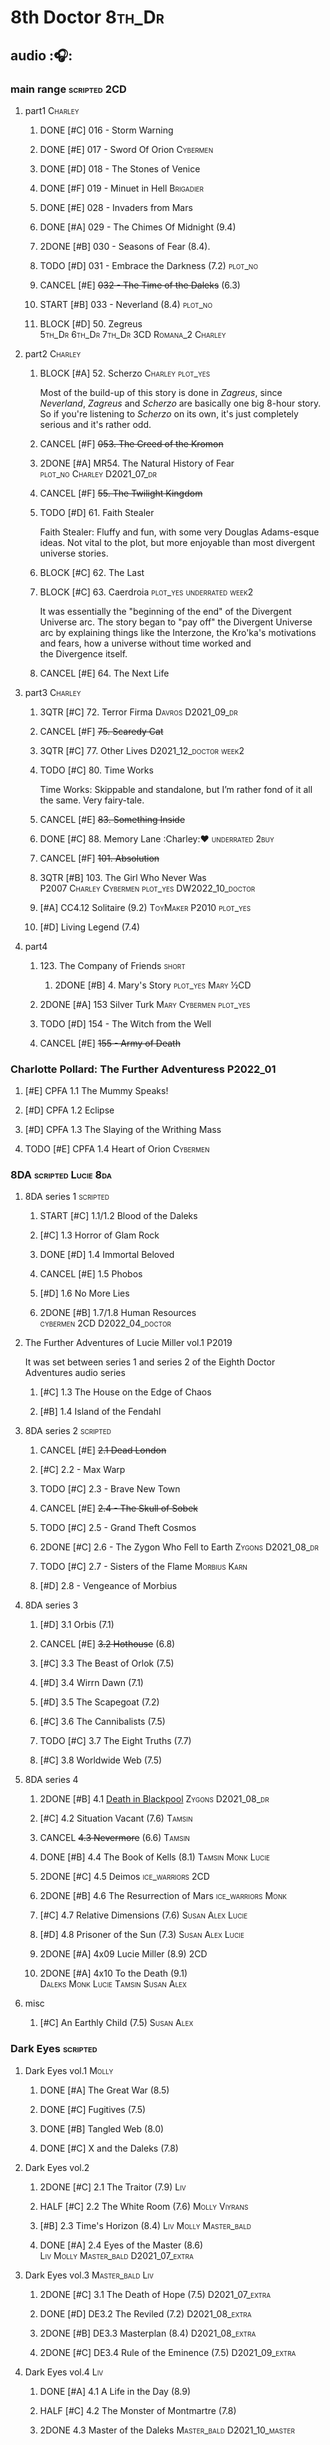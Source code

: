 * 8th Doctor :8th_Dr:
** audio :🎧:
*** main range :scripted:2CD:
**** part1 :Charley:
***** DONE [#C] 016 - Storm Warning
CLOSED: [2020-08-11 Tue 08:46]
:PROPERTIES:
:rating:   7.7
:END:

***** DONE [#E] 017 - Sword Of Orion :Cybermen:
CLOSED: [2020-08-18 Tue 08:19] SCHEDULED: <2022-08-30 Tue>
:PROPERTIES:
:rating:   6.9
:END:

***** DONE [#D] 018 - The Stones of Venice
CLOSED: [2020-09-23 Wed 13:56]
:PROPERTIES:
:rating:   7.0
:END:

***** DONE [#F] 019 - Minuet in Hell :Brigadier:
CLOSED: <2020-08-24 Mon 16:30>
:PROPERTIES:
:rating:   5.8
:END:

***** DONE [#E] 028 - Invaders from Mars
CLOSED: <2020-09-19 Sat 13:56>
:PROPERTIES:
:rating:   6.8
:END:

***** DONE [#A] 029 - The Chimes Of Midnight (9.4)
CLOSED: [2020-09-24 Thu 08:32]
:PROPERTIES:
:rating:   9.4
:END:

***** 2DONE [#B] 030 - Seasons of Fear (8.4).
CLOSED: [2020-11-26 Thu 08:26]

***** TODO [#D] 031 - Embrace the Darkness (7.2) :plot_no:
***** CANCEL [#E] +032 - The Time of the Daleks+ (6.3)
CLOSED: [2020-11-26 Thu 08:27]

***** START [#B] 033 - Neverland (8.4) :plot_no:
:PROPERTIES:
:rating:   8.5
:END:

***** BLOCK [#D] 50. Zegreus :5th_Dr:6th_Dr:7th_Dr:3CD:Romana_2:Charley:
:PROPERTIES:
:rating:   7.3
:END:

**** part2 :Charley:
***** BLOCK [#A] 52. Scherzo :Charley:plot_yes:
:PROPERTIES:
:rating:   8.6
:END:

 Most of the build-up of this story is done in /Zagreus/, since /Neverland/, /Zagreus/ and /Scherzo/ are basically one big 8-hour story. So if you're listening to /Scherzo/ on its own, it's just completely serious and it's rather odd.

***** CANCEL [#F] +053. The Creed of the Kromon+
CLOSED: [2021-03-22 Mon 22:35]
:PROPERTIES:
:rating:   5.4
:END:

***** 2DONE [#A] MR54. The Natural History of Fear :plot_no:Charley:D2021_07_dr:
CLOSED: [2021-07-06 Tue 17:15]
:PROPERTIES:
:rating:   8.5
:END:

***** CANCEL [#F] +55. The Twilight Kingdom+
CLOSED: [2021-03-22 Mon 22:38]
:PROPERTIES:
:rating:   6.0
:END:

***** TODO [#D] 61. Faith Stealer
:PROPERTIES:
:rating:   7.4
:END:

 Faith Stealer: Fluffy and fun, with some very Douglas Adams-esque ideas. Not vital to the plot, but more enjoyable than most divergent universe stories.

***** BLOCK [#C] 62. The Last
:PROPERTIES:
:rating:   7.6
:END:

***** BLOCK [#C] 63. Caerdroia :plot_yes:underrated:week2:
:PROPERTIES:
:rating:   7.7
:END:

 It was essentially the "beginning of the end" of the Divergent Universe arc. The story began to "pay off" the Divergent Universe arc by explaining things like the Interzone, the Kro'ka's motivations and fears, how a universe without time worked and the Divergence itself.

***** CANCEL [#E] 64. The Next Life
CLOSED: [2021-04-13 Tue 09:11]
:PROPERTIES:
:rating:   6.7
:END:

**** part3 :Charley:
***** 3QTR [#C] 72. Terror Firma :Davros:D2021_09_dr:
CLOSED: <2021-09-25 Sat 21:28> SCHEDULED: <2021-09-11 Sat>
:PROPERTIES:
:rating:   7.8
:END:

***** CANCEL [#F] +75. Scaredy Cat+
CLOSED: [2021-03-22 Mon 22:44]
:PROPERTIES:
:rating:   5.5
:END:

***** 3QTR [#C] 77. Other Lives :D2021_12_doctor:week2:
CLOSED: [2021-12-14 Tue 03:29] SCHEDULED: <2021-12-12 Sun>
:PROPERTIES:
:rating:   7.8
:END:

***** TODO [#C] 80. Time Works
:PROPERTIES:
:rating:   7.5
:END:

 Time Works: Skippable and standalone, but I’m rather fond of it all the same. Very fairy-tale.

***** CANCEL [#E] +83. Something Inside+
CLOSED: [2021-06-01 Tue 21:55]
:PROPERTIES:
:rating:   6.5
:END:

***** DONE [#C] 88. Memory Lane :Charley:❤:underrated:2buy:
CLOSED: <2021-06-12 Sat 08:09>
:PROPERTIES:
:rating:   7.9
:goodreads: 3.7
:END:

***** CANCEL [#F] +101. Absolution+
CLOSED: [2021-03-22 Mon 22:48]
:PROPERTIES:
:rating:   6.2
:END:

***** 3QTR [#B] 103. The Girl Who Never Was :P2007:Charley:Cybermen:plot_yes:DW2022_10_doctor:
CLOSED: [2022-11-03 Thu 16:31] SCHEDULED: <2022-10-16 Sun>
:PROPERTIES:
:rating:   8.4
:END:

***** [#A] CC4.12 Solitaire (9.2) :ToyMaker:P2010:plot_yes:
:PROPERTIES:
:rating:   9.2
:END:

***** [#D] Living Legend (7.4)
**** part4
***** 123. The Company of Friends :short:
****** 2DONE [#B] 4. Mary's Story :plot_yes:Mary:½CD:
CLOSED: [2021-03-22 Mon 22:31]
:PROPERTIES:
:rating:   8.4
:END:

***** 2DONE [#A] 153 Silver Turk :Mary:Cybermen:plot_yes:
CLOSED: <2021-03-20 Sat 21:30>
:PROPERTIES:
:rating:   8.6
:END:

***** TODO [#D] 154 - The Witch from the Well
:PROPERTIES:
:rating:   7.2
:END:

***** CANCEL [#E] +155 - Army of Death+
CLOSED: [2021-06-04 Fri 07:34]
:PROPERTIES:
:rating:   6.8
:END:

*** Charlotte Pollard: The Further Adventuress :P2022_01:
**** [#E] CPFA 1.1 The Mummy Speaks!
:PROPERTIES:
:rating:   6.9
:END:

**** [#D] CPFA 1.2 Eclipse
:PROPERTIES:
:rating:   7.0
:END:

**** [#D] CPFA 1.3 The Slaying of the Writhing Mass
:PROPERTIES:
:rating:   7.0
:END:

**** TODO [#E] CPFA 1.4 Heart of Orion :Cybermen:
SCHEDULED: <2022-08-31 Wed>
:PROPERTIES:
:rating:   6.8
:END:

*** 8DA :scripted:Lucie:8da:
**** 8DA series 1 :scripted:
***** START [#C] 1.1/1.2 Blood of the Daleks
:PROPERTIES:
:rating:   7.8
:END:

***** [#C] 1.3 Horror of Glam Rock
:PROPERTIES:
:rating:   7.5
:END:

***** DONE [#D] 1.4 Immortal Beloved
CLOSED: <2021-01-01 Fri 07:40>
:PROPERTIES:
:rating:   7.3
:END:

***** CANCEL [#E] 1.5 Phobos
:PROPERTIES:
:rating:   6.5
:END:

***** [#D] 1.6 No More Lies
:PROPERTIES:
:rating:   7.1
:END:

***** 2DONE [#B] 1.7/1.8 Human Resources :cybermen:2CD:D2022_04_doctor:
SCHEDULED: <2022-04-29 Fri>
:PROPERTIES:
:rating:   8.5
:END:

**** The Further Adventures of Lucie Miller  vol.1 :P2019:

It was set between series 1 and series 2 of the Eighth Doctor Adventures audio series

***** [#C] 1.3 The House on the Edge of Chaos
:PROPERTIES:
:rating:   7.6
:END:

***** [#B] 1.4 Island of the Fendahl
:PROPERTIES:
:rating:   8.0
:END:

**** 8DA series 2 :scripted:
***** CANCEL [#E] +2.1 Dead London+
:PROPERTIES:
:rating:   6.5
:END:

***** [#C] 2.2 - Max Warp
:PROPERTIES:
:rating:   7.5
:END:

***** TODO [#C] 2.3 - Brave New Town
:PROPERTIES:
:rating:   7.9
:END:

***** CANCEL [#E] +2.4 - The Skull of Sobek+
:PROPERTIES:
:rating:   5.5
:END:

***** TODO [#C] 2.5 - Grand Theft Cosmos
:PROPERTIES:
:rating:   7.9
:END:

***** 2DONE [#C] 2.6 - The Zygon Who Fell to Earth :Zygons:D2021_08_dr:
:PROPERTIES:
:rating:   7.9
:END:

***** TODO [#C] 2.7 - Sisters of the Flame :Morbius:Karn:
SCHEDULED: <2022-09-01 Thu>
:PROPERTIES:
:rating:   7.8
:END:

***** [#D] 2.8 - Vengeance of Morbius
:PROPERTIES:
:rating:   7.1
:END:

**** 8DA series 3
***** [#D] 3.1 Orbis (7.1)
***** CANCEL [#E] +3.2 Hothouse+ (6.8)
***** [#C] 3.3 The Beast of Orlok (7.5)
***** [#D] 3.4 Wirrn Dawn (7.1)
***** [#D] 3.5 The Scapegoat     (7.2)
***** [#C] 3.6 The Cannibalists  (7.5)
***** TODO [#C] 3.7 The Eight Truths  (7.7)
***** [#C] 3.8 Worldwide Web (7.5)
**** 8DA series 4
***** 2DONE [#B] 4.1 _Death in Blackpool_ :Zygons:D2021_08_dr:
:PROPERTIES:
:rating:   8.4
:END:

***** [#C] 4.2  Situation Vacant    (7.6) :Tamsin:
***** CANCEL +4.3  Nevermore+ (6.6) :Tamsin:
***** DONE [#B] 4.4 The Book of Kells (8.1) :Tamsin:Monk:Lucie:
***** 2DONE [#C] 4.5 Deimos :ice_warriors:2CD:
CLOSED: [2021-06-17 Thu 23:27]
:PROPERTIES:
:rating:   7.8
:END:

***** 2DONE [#B] 4.6 The Resurrection of Mars :ice_warriors:Monk:
CLOSED: [2021-06-17 Thu 23:27]
:PROPERTIES:
:rating:   8.2
:END:

***** [#C] 4.7  Relative Dimensions (7.6) :Susan:Alex:Lucie:
***** [#D] 4.8  Prisoner of the Sun (7.3) :Susan:Alex:Lucie:
***** 2DONE [#A] 4x09 Lucie Miller (8.9) :2CD:
CLOSED: <2021-10-17 Sun 10:44>

***** 2DONE [#A] 4x10 To the Death (9.1) :Daleks:Monk:Lucie:Tamsin:Susan:Alex:
CLOSED: [2021-10-17 Sun 15:11]

**** misc
***** [#C] An Earthly Child (7.5) :Susan:Alex:
*** Dark Eyes :scripted:
**** Dark Eyes vol.1 :Molly:
***** DONE [#A] The Great War (8.5)
CLOSED: <2020-09-25 Fri 16:37>

***** DONE [#C] Fugitives (7.5)
CLOSED: <2020-09-26 Sat 17:37>

***** DONE [#B] Tangled Web (8.0)
CLOSED: <2020-09-26 Sat 20:15>

***** DONE [#C] X and the Daleks (7.8)
CLOSED: [2020-09-27 Sun 18:36]

**** Dark Eyes vol.2
***** 2DONE [#C] 2.1 The Traitor (7.9) :Liv:
CLOSED: [2020-10-30 Fri 18:15]

***** HALF [#C] 2.2 The White Room (7.6) :Molly:Viyrans:
***** [#B] 2.3 Time's Horizon (8.4) :Liv:Molly:Master_bald:
***** DONE [#A] 2.4 Eyes of the Master (8.6) :Liv:Molly:Master_bald:D2021_07_extra:
CLOSED: <2021-07-16 Fri 16:32>

**** Dark Eyes vol.3 :Master_bald:Liv:
***** 2DONE [#C] 3.1 The Death of Hope (7.5) :D2021_07_extra:
CLOSED: [2021-07-27 Tue 23:10]

***** DONE [#D] DE3.2 The Reviled (7.2) :D2021_08_extra:
CLOSED: <2021-08-20 Fri 08:56>

***** 2DONE [#B] DE3.3 Masterplan (8.4) :D2021_08_extra:
***** 2DONE [#C] DE3.4 Rule of the Eminence (7.5) :D2021_09_extra:
SCHEDULED: <2021-09-24 Fri>

**** Dark Eyes vol.4 :Liv:
***** DONE [#A] 4.1 A Life in the Day (8.9)
***** HALF [#C] 4.2 The Monster of Montmartre (7.8)
***** 2DONE 4.3 Master of the Daleks :Master_bald:D2021_10_master:
CLOSED: <2021-10-28 Thu 14:30>

*** Doom Coalition :Liv:Helen:plot_yes:scripted:
**** DC vol.1
***** 2DONE [#B] DC1.1 The Eleven :D2022_01_doctor:
CLOSED: [2022-01-05 Wed 16:56] SCHEDULED: <2022-01-30 Sun>
:PROPERTIES:
:thetimescales: 8.4
:END:

【【神秘博士广播剧汉化】欢迎新反派十一光荣登场 Doom Coalition 101 The Eleven-哔哩哔哩】 https://b23.tv/oIkDWd7

***** 2DONE [#A] DC1.2 The Red Lady :Helen:D2022_01_doctor:
CLOSED: <2022-01-19 Wed 20:06> SCHEDULED: <2022-01-30 Sun>
:PROPERTIES:
:thetimescales: 9.3
:END:

【【神秘博士广播剧汉化】Helen小姐姐初登场，智斗神秘怪物红夫人 Doom Coalition 102 The Red Lady-哔哩哔哩】 https://b23.tv/kysZeqJ

***** HALF [#E] 1.3 - The Galileo Trap :Helen:D2022_02_doctor:
SCHEDULED: <2022-02-24 Thu>
:PROPERTIES:
:thetimescales: 6.8
:END:

***** TODO [#E] 1.4 - The Satanic Mill :Helen:D2022_02_doctor:
SCHEDULED: <2022-02-28 Mon>
:PROPERTIES:
:thetimescales: 6.5
:END:

**** DC vol.2
***** 3QTR [#D] 2.1 - Beachhead :Voord:D2022_06_doctor:
CLOSED: [2022-07-04 Mon 09:24] SCHEDULED: <2022-06-16 Thu>
:PROPERTIES:
:rating:   7.1
:END:

***** 3QTR [#C] 2.2 - Scenes from Her Life :D2022_06_doctor:
CLOSED: [2022-06-29 Wed 13:41] DEADLINE: <2022-06-24 Fri 07:26> SCHEDULED: <2022-06-25 Sat>
:PROPERTIES:
:rating:   7.5
:END:

***** DONE [#E] 2.3 - The Gift :DW2022_08_doctor:
CLOSED: [2022-08-08 Mon 20:15] SCHEDULED: <2022-08-03 Wed>
:PROPERTIES:
:rating:   6.8
:END:

***** START [#E] 2.4 - The Sonomancer :DW2022_08_doctor:
SCHEDULED: <2022-09-04 Sun>
:PROPERTIES:
:rating:   6.9
:END:

**** DC vol.3
***** TODO [#A] 3.1 - Absent Friends :DW2023_02_doctor:
:PROPERTIES:
:rating:   9.2
:END:

***** TODO [#C] 3.2 - The Eighth Piece :DW2023_02_doctor:
:PROPERTIES:
:rating:   7.7
:END:

***** [#C] 3.3 - The Doomsday Chronometer
:PROPERTIES:
:rating:   7.9
:END:

***** [#A] 3.4 - The Crucible of Souls
:PROPERTIES:
:rating:   8.
:END:

**** DC vol.4
***** [#B] 4.1 - Ship in a Bottle
:PROPERTIES:
:rating:   8.4
:END:

***** [#C] 4.2 - Songs of Love
:PROPERTIES:
:rating:   7.9
:END:

***** [#B] 4.3 - The Side of the Angels
:PROPERTIES:
:rating:   8.3
:END:

***** [#B] 4.4 - Stop the Clock
:PROPERTIES:
:rating:   8.1
:END:

*** Ravenous :Liv:
**** Ravenous vol.1
***** READY [#D] 1.1 Their Finest Hour :bilibili:

【【神秘博士广播剧汉化】博士与丘吉尔的再次相遇 Ravenous 101 Their Finest Hour-哔哩哔哩】 https://b23.tv/d59He2Z

***** READY [#D] 1.2 How to Make a Killing in Time :bilibili:

【【神秘博士广播剧汉化】如何在时间旅行中杀人 Ravenous 102 How to Make a Killing in Time Travel-哔哩哔哩】 https://b23.tv/Mk7EzIp

***** [#D] 1.3 - World of Damnation :Helen:
:PROPERTIES:
:rating:   7.1
:END:

***** CANCEL [#E] 1.4 - Sweet Salvation
:PROPERTIES:
:rating:   6.8
:END:

**** Ravenous vol.2
***** [#D] 2.1 - Escape from Kaldor
:PROPERTIES:
:rating:   7.2
:END:

***** [#B] 2.2 - Better Watch Out :bilibili:
:PROPERTIES:
:rating:   8.2
:END:

【【神秘博士广播剧汉化】恶魔降临之日 Ravenous 202 Better Watch Out-哔哩哔哩】 https://b23.tv/vpmqJSH

***** [#B] 2.3 - Fairytale of Salzburg :bilibili:
:PROPERTIES:
:rating:   8.3
:END:

【【神秘博士广播剧汉化】童话成真 Ravenous 203 Fairytale of Salzburg-哔哩哔哩】 https://b23.tv/d8zLcw8

***** [#C] 2.4 - Seizure
:PROPERTIES:
:rating:   7.1
:END:

**** Ravenous vol.3 :Helen:
***** [#C] 3.1 - Deeptime Frontier

:PROPERTIES:
:rating:   7.6
:END:

***** [#A] 3.2 - Companion Piece
:PROPERTIES:
:rating:   8.9
:END:

***** CANCEL [#E] +3.3 - L.E.G.E.N.D+
:PROPERTIES:
:rating:   6.4
:END:

***** [#C] 3.4 - The Odds Against
:PROPERTIES:
:rating:   7.9
:END:

**** Ravenous vol.4 :Helen:scripted:
***** [#D] 4.1 - Whisper
:PROPERTIES:
:rating:   7.3
:END:

***** [#A] 4.2 - Planet of Dust
:PROPERTIES:
:rating:   8.9
:END:

***** [#A] 4.3/4.4 Day of the Master :War_Master:Missy:
:PROPERTIES:
:rating:   9.3/9.6
:END:

*** Stranded
**** Stranded vol.1
***** READY [#C] 1.1. Lost Property :bilibili:

【【神秘博士广播剧汉化】Stranded 101 Lost Property-哔哩哔哩】 https://b23.tv/PVpk0P3

***** READY [#A] 1.2. Wild Animals :bilibili:

【【神秘博士广播剧汉化】Stranded 102 Wild Animals-哔哩哔哩】 https://b23.tv/8ZlfnhS

***** READY [#C] 1.3 Must-See TV :bilibili:

【【神秘博士广播剧汉化】贝克街遭遇神秘外星人监视 Stranded 103 Must-see TV-哔哩哔哩】 https://b23.tv/LxB2dhM

***** READY [#C] 1.4 Divine Intervention :bilibili:

【【神秘博士广播剧汉化】八任博士惨遭暗杀，到底是圣人还是暴君 Stranded 104 Divine Intervention-哔哩哔哩】 https://b23.tv/hp9RA9M

**** Stranded vol.2
***** READY [#D] 2.1 Dead Time :bilibili:

【【神秘博士广播剧汉化】发生在在遥远未来的废土世界中的冒险 Stranded 201 Dead Time-哔哩哔哩】 https://b23.tv/j4y3Dku

***** READY [#A] 2.2 UNIT Dating :bilibili:

【【神秘博士广播剧汉化】UNIT时期诡异二三事  Stranded 202 UNIT Dating-哔哩哔哩】 https://b23.tv/smrjqOU

***** READY [#C] 2.3 Baker Street Irregulars :bilibili:

【【神秘博士广播剧汉化】博士的007体验 Stranded 203 Baker Street Irregulars-哔哩哔哩】 https://b23.tv/9cZaGrx

***** READY [#A] 2.4 The Long Way Round :bilibili:

【【神秘博士广播剧汉化】“博士”到底是谁 Stranded 204 The Long Way Round-哔哩哔哩】 https://b23.tv/SGbYhvK

**** Stranded vol.3
***** READY [#B] 3.1 - Patience :bilibili:

【【广播剧汉化】老八秘制小课堂开讲啦 Stranded 301 Patience-哔哩哔哩】 https://b23.tv/p0BnRuG

***** READY [#C] 3.2 - Twisted Folklore :bilibili:

【【广播剧汉化】被扭曲的童谣 Stranded 302 Twisted Folklore-哔哩哔哩】 https://b23.tv/UnkdV67

***** [#A] 3.3 - Snow
***** READY [#A] 3.4 - What Just Happened? :bilibili:

【【广播剧汉化】似曾相识的选择 Stranded 304 What Just Happened-哔哩哔哩】 https://b23.tv/VoZ3pUM

**** Stranded vol.4
*** 8DA (2022- )
**** What Lies Inside :P2022_11:
*** 8D Time War
*** misc :short:
**** TODO [#A] CC4.12 Solitaire (9.2) :ToyMaker:P2010:plot_yes:Charley:
:PROPERTIES:
:rating:   9.2
:END:

**** [#C] ST2.8 - Letting Go
:PROPERTIES:
:rating:   7.9
:END:

**** [#C] ST5.8 - Foreshadowing
:PROPERTIES:
:rating:   7.7
:END:

**** [#C] ST6.11 - The Man Who Wasn't There
:PROPERTIES:
:rating:   7.8
:END:

**** DONE [#C] ST7.9 - A Heart on Both Sides
:PROPERTIES:
:rating:   7.7
:END:

**** DONE [#C] ST7.10 - All Hands on Deck
:PROPERTIES:
:rating:   7.8
:END:

**** [#B] STS37 - Tuesday :Harry:
:PROPERTIES:
:rating:   8.3
:END:

**** [#B] CDNM3.4 If I Should Die Before I Wake :plot_yes:
** short stories
*** Model Train Set :🎧:short:

http://blog.sina.cn/dpool/blog/s/blog_6c7775810101a2hb.html?type=2

** novels
*** [#A] Alien Bodies
:PROPERTIES:
:goodreads: 4.2
:END:

http://blog.sina.cn/dpool/blog/s/blog_6c777581010185u0.html?type=2

** comics
*** DWM
*** Titan
** DONE movie: Doctor Who (1996)
CLOSED: [2022-08-15 Mon 21:26]

* Last Great Time War timeline :time_war:

https://tardis.fandom.com/wiki/Theory:Timeline_-_Last_Great_Time_War

** 概述： The Complete Story of 'The Time War'

https://www.youtube.com/watch?v=Ft-aZtM_qlo&t=533s


【【神秘博士】时间之战故事解析(上)-哔哩哔哩】https://b23.tv/H3BQQa

** A Prelude to the War
*** TV: Genesis of the Daleks (12x04)
*** TV: Resurrection of the Daleks (21x04)
*** TV: Remembrance of the Daleks (25x01)
*** DONE [#D] MR11 The Apocalypse Element :6th_Dr:
CLOSED: <2020-11-07 Sat 18:41>
:PROPERTIES:
:rating:   7.0
:END:

The Daleks attack Gallifrey, and imprison Romana for twenty years.

*** PROSE: Birth of a Legend (Heroes and Monsters Collection) :📄:
*** Gallifrey (Daleks+Axis) :🎧:
**** AUDIO: Arbitration (Gallifrey #5.3)

The Daleks infiltrate the Axis, and attack Gallifrey.

**** AUDIO: Renaissance (Gallifrey #6.2)
**** AUDIO: Ascension (Gallifrey #6.3)

Vayles is sent to meet the Fourth Doctor and to instruct him to destroy the Daleks before they were created, as a method of preventing the infiltration of the Axis.

*** Dark Eyes series 3 :🎧:

Narvin�from the future (AUDIO: Desperate Measures) attempts to prevent the War.

*** _The War Master series 2: The Master of Callous_ :Master_war:scripted:🎧:
**** DONE Call for the Dead
CLOSED: <2020-10-08 Thu 10:49>

**** DONE The Glittering Prize
CLOSED: [2020-12-26 Sat 18:56]

**** DONE The Persistence of Dreams
CLOSED: [2020-12-26 Sat 09:41]

**** DONE Sins of the Father
CLOSED: [2020-12-27 Sun 08:30]

** The First Segment of the War
*** First timeline
**** TODO MR269/270 Shadow of the Daleks :5th_Dr:
**** DONE GTW1.1 Celestial Intervention
CLOSED: <2020-11-06 Fri 20:12>

**** Father of the Daleks (short story)
*** Timeline established after shifting at beginning
**** 8D misc
***** PROSE: Natural Regression (The Scientific Secrets of Doctor Who #9)
***** DONE [#C] The Sontaran Ordeal (CDNM #1.4)
CLOSED: [2020-09-23 Wed 12:53]
:PROPERTIES:
:rating:   7.7
:END:

***** DONE [#C] Day of the Vashta Nerada (CDNM #2.4)
CLOSED: [2020-09-23 Wed 12:53]
:PROPERTIES:
:rating:   7.8
:END:

***** DONE PROSE: Museum Peace
CLOSED: [2020-09-23 Wed 12:53]

***** DONE COMIC: The Forgotten (8D part)
CLOSED: [2020-09-23 Wed 12:53]

**** DONE GTW1.2 Soldier Obscura (Gallifrey: Time War #1.2)
CLOSED: <2020-11-07 Sat 10:33>

**** _The War Master series 3: Rage of the Time Lords_ :Master_war:scripted:
***** DONE [#C] WM3.1 The Survivor
CLOSED: <2020-12-30 Wed 07:42>
:PROPERTIES:
:rating:   7.5
:END:

***** DONE [#E] WM3.2 The Coney Island Chameleon
CLOSED: <2020-11-12 Thu 13:14>
:PROPERTIES:
:rating:   6.9
:END:

***** DONE [#B] WM3.3 The Missing Link :8th_Dr:
CLOSED: <2021-01-05 Tue 01:03>
:PROPERTIES:
:rating:   8.2
:END:

***** DONE [#B] WM3.4 Darkness and Light :8th_Dr:
CLOSED: [2021-01-06 Wed 09:03]
:PROPERTIES:
:rating:   8.5
:END:

**** [#C] Concealed Weapon (Diary Of River Song 5.4)
:PROPERTIES:
:rating:   7.6
:END:

1 out of 25 (4.0%) raters say this story requires a previous story.

**** Lies in Ruins (The Legacy of Time) :8th_Dr:bilibili:Benny:

【【自制字幕】神秘博士BF特辑宋江八叔历险记-哔哩哔哩】https://b23.tv/vLRN31

**** TODO _The War Master series 5: Hearts of Darkness_ :Master_War:
***** 2DONE [#B] 5.1 - The Edge of Redemption :plot_yes:DW2022_11_spinoffs:
CLOSED: [2022-11-07 Mon 20:49] SCHEDULED: <2022-11-09 Wed>
:PROPERTIES:
:rating:   8.1
:END:

***** [#C] 5.2 - The Scaramancer :DW2022_12_spinoffs:
SCHEDULED: <2022-12-24 Sat>
:PROPERTIES:
:rating:   7.9
:END:

***** [#A] 5.3 - The Castle of Kurnos 5 :plot_yes:8th_Dr:
:PROPERTIES:
:rating:   8.6
:END:

***** [#A] 5.4 - The Cognition Shift :plot_yes:8th_Dr:
:PROPERTIES:
:rating:   8.9
:END:

**** Master of Worlds (UNIT new #6.4) :Master_war:
**** _The War Master series 4: Anti-Genesis_ :Master_war:scripted:
***** DONE [#B] 4.1 From the Flames :has_plot:D2021_10_master:
CLOSED: <2021-01-16 Sat 22:52>
:PROPERTIES:
:rating:   8.2
:END:

***** DONE [#A] 4.2 The Master's Dalek Plan :D2021_10_master:
CLOSED: <2021-01-18 Mon 22:53>
:PROPERTIES:
:rating:   8.7
:END:

***** 2DONE [#A] 4.3 Shockwave :Master_unbound:D2021_11_master:
CLOSED: <2021-11-16 Tue 14:35> SCHEDULED: <2021-11-13 Sat>
:PROPERTIES:
:rating:   4.3
:END:

*** Timeline made after Anti-Genesis cascade
**** 3QTR [#A] WM4.4 He Who Wins :Master_unbound:D2021_11_master:
CLOSED: [2021-11-16 Tue 19:56] SCHEDULED: <2021-11-13 Sat>
:PROPERTIES:
:rating:   9.4
:END:

**** DONE [#B] WM1.1 Beneath the Viscoid :plot_yes:D2021_07_extra:
CLOSED: [2020-12-18 Fri 12:30]
:PROPERTIES:
:rating:   8.1
:END:

**** DONE GTW1.3 The Devil You Know (Gallifrey: Time War #1.3) :Master_war:
CLOSED: <2020-11-09 Mon 10:30>

**** 2DONE [#C] WM1.2 The Good Master :D2021_08_extra:
:PROPERTIES:
:rating:   7.8
:END:

**** 2DONE [#A] WM1.3 The Sky Man :D2021_09_extra:
CLOSED: [2021-09-24 Fri 18:50] SCHEDULED: <2021-09-04 Sat>
:PROPERTIES:
:rating:   9.2
:END:

**** DONE GTW1.4 Desperate Measures (Gallifrey: Time War #1.4) :Rassilon:
CLOSED: [2020-11-09 Mon 18:14]

**** Damaged Goods

The N-Forms receive an activation call, setting this after Desperate Measures

**** A Heart on Both Sides (Short Trips #7.9)
**** TODO _The War Master series 6: Killing Time_
***** 6.1 - The Sincerest Form of Flattery
***** 6.2 - A Quiet Night In
***** 6.3 - The Orphan
***** 6.4 - Unfinished Business
**** READY _The War Master series 7: Self-Defence_
***** 7.1 The Forest Penitence :bilibili:

【【广播剧汉化】恶魔的低语 The War Master 战争法师 701 The Forest Penitence-哔哩哔哩】 https://b23.tv/fdIB3vT

***** 7.2 The Players :bilibili:

【【广播剧汉化】蹩脚的自辩 The War Master 战争法师 702 The Players-哔哩哔哩】 https://b23.tv/X3fable

***** 7.3 Boundaries :bilibili:

【【广播剧汉化】徒劳的挣扎 The War Master 战争法师 703 Boundaries-哔哩哔哩】 https://b23.tv/KX01zpP

***** 7.4 The Last Line :10th_Dr:bilibili:

【【广播剧汉化】注定的未来 The War Master 战争法师 704 The Last Line-哔哩哔哩】 https://b23.tv/t0szyKn

**** DONE [#A] WM1.4 The Heavenly Paradigm :D2021_09_extra:
CLOSED: [2020-12-24 Thu 15:51] SCHEDULED: <2021-09-28 Tue>
:PROPERTIES:
:rating:   9.0
:END:

**** DONE PROSE: The Third Wise Man :War_Doctor:
CLOSED: <2019-10-29 Tue 13:59>

**** PROSE: The Stranger :War_Doctor:
** Rassilon's Return
*** 8D Time War vol.1 :P2017:scripted:
**** DONE [#B] The Starship of Theseus
CLOSED: <2019-09-23 Mon 12:53>
:PROPERTIES:
:rating:   8.2
:END:

**** DONE [#C] Echoes of War
CLOSED: [2020-09-23 Wed 12:53]
:PROPERTIES:
:rating:   7.8
:END:

**** DONE [#D] The Conscript
CLOSED: [2020-09-23 Wed 12:53]
:PROPERTIES:
:rating:   7.3
:END:

**** DONE [#C] One Life
CLOSED: [2020-09-23 Wed 12:53]
:PROPERTIES:
:rating:   7.9
:END:

*** Gallifrey: Time War vol.2 :P2019:
**** DONE Havoc
CLOSED: [2020-11-12 Thu 07:48]

**** DONE Partisans
CLOSED: [2020-11-12 Thu 07:48]

**** DONE Collateral
CLOSED: [2020-11-12 Thu 07:48]

**** DONE Assassins
CLOSED: [2020-11-12 Thu 07:48]

*** Gallifrey: Time War vol.3 :P2020:
**** DONE Hostiles
CLOSED: [2020-12-17 Thu 19:53]

**** DONE Nevernor
CLOSED: [2020-12-17 Thu 19:53]

**** DONE Mother Tongue
CLOSED: [2020-12-17 Thu 19:53]

*** Susan's War :Susan:
**** Dalek Combat Training Manual (novel)
**** DONE All Hands on Deck (Short Trips #7.10) :8th_Dr:bilibili:
CLOSED: [2020-09-23 Wed 12:53]

【【翻译】Big Finish神秘博士八叔Time War短篇有声书 - 严阵以待 第一部分-哔哩哔哩】https://b23.tv/zhgkAz 

**** Prequel
**** READY 1. Sphere of Influence :bilibili:

【【神秘博士广播剧汉化】Susan's War 苏珊的战争 101 Sphere of Influence-哔哩哔哩】 https://b23.tv/qIYe1v0

**** READY 2. The Uncertain Shore :bilibili:

【【神秘博士广播剧汉化】Susan's War 苏珊的战争 102 The Uncertain Shore-哔哩哔哩】https://b23.tv/WenJUb

**** READY 3. Assets of War :bilibili:

【【神秘博士广播剧汉化】Susan's War 苏珊的战争 103 Assets of War-哔哩哔哩】https://b23.tv/rjUz2u

**** 4. The Shoreditch Intervention
*** 8D Time War vol.2 :P2018:scripted:
**** 2DONE [#C] 2.1 The Lords of Terror
CLOSED: [2020-12-09 Wed 19:04]
:PROPERTIES:
:rating:   7.6
:END:

**** 2DONE [#B] 2.2 Planet of the Ogrons
CLOSED: [2020-12-09 Wed 19:04]
:PROPERTIES:
:rating:   8.3
:END:

**** START [#D] 2.3 In the Garden of Death
:PROPERTIES:
:rating:   7.0
:END:

**** START [#D] 2.4 Jonah
:PROPERTIES:
:rating:   7.2
:END:

*** 8D Time War vol.3 :P2019:scripted:
**** START [#E] 3.1 State of Bliss
:PROPERTIES:
:rating:   6.8
:END:

**** [#D] 3.2 The Famished Lands
:PROPERTIES:
:rating:   7.1
:END:

**** [#D] 3.3 Fugitive in Time
:PROPERTIES:
:rating:   7.2
:END:

**** READY [#A] 3.4 The War Valeyard :Valeyard:bilibili:
:PROPERTIES:
:rating:   8.9
:END:

【【广播剧翻译】Valeyard复活参战？时间大战 304 The War Valeyard-哔哩哔哩】 https://b23.tv/klLTjmK

*** 8D Time War vol.4 :P2020:scripted:
**** 3QTR [#A] 4.1/4.2 The Palindrome :D2021_10_davros:Davros:
CLOSED: [2021-10-25 Mon 08:47]
:PROPERTIES:
:rating:   9.4
:END:

day 5: 博士来访，但 davros 并不认得，博士说不可能，昨天刚。。。；daleks 从 portal 过来，杀了他妻子
day 4: davros 醒来，发现妻子还或者；博士和 bliss 才找他，说portal打开后他们一直在见面，davros 赶走了他们，带着妻子往城外逃，但车堵住了，天空出现了那种叫做 daleka 的

**** 2DONE [#C] 4.3 Dreadshade :D2021_11_davros:
CLOSED: [2021-11-12 Fri 18:30] SCHEDULED: <2021-11-20 Sat>
:PROPERTIES:
:rating:   7.9
:END:

**** 3QTR [#A] 8DTW4.4 Restoration of the Daleks :D2021_11_davros:
CLOSED: <2021-11-26 Fri 09:50> DEADLINE: <2021-11-26 Fri 21:54> SCHEDULED: <2021-11-20 Sat>
:PROPERTIES:
:rating:   9.2
:END:

*** TBR 8D Time War vol.4 Cass :P2023_01:
**** 5.1 Meanwhile, Elsewhere
**** 5.2 Vespertine
**** 5.3 Previously, Next Time
*** 8D in Time War misc
**** DONE The Rulers of the Universe (DoRS #1.4)
CLOSED: [2020-09-23 Wed 12:53]

** The War Doctor begins
*** DONE The Night of the Doctor
CLOSED: [2020-09-23 Wed 14:01]

*** _vol.1 Forged in Fire_ :P2021_06:War_Doctor:🎧:
**** 2DONE [#B] 1.1 - Light the Flame :D2022_06_doctor:
CLOSED: [2022-07-15 Fri 21:16] SCHEDULED: <2022-06-25 Sat>
:PROPERTIES:
:rating:   8.4
:END:

**** HALF [#D] 1.2 - Lion Hearts :plot_cast:DW2022_08_extra:
SCHEDULED: <2022-08-25 Thu>
:PROPERTIES:
:rating:   7.0
:END:

**** 3QTR [#B] 1.3 - The Shadow Squad :plot_no:DW2022_10_doctor:
CLOSED: [2022-11-12 Sat 19:31] SCHEDULED: <2022-10-16 Sun>
:PROPERTIES:
:rating:   8.4
:END:

*** Four Doctors (comic)

The young looking War Doctor makes a decision. In one outcome, he ends up a Dalek spy.

*** DONE The Clockwise War (comic) :War_Doctor:12th_Dr:
*** _Gallifrey: Time War vol.4_
**** DONE GTW3.4 Unity
CLOSED: <2020-12-17 Thu 19:57>

**** 4.1 Deception
**** 4.2 Dissolution
**** 4.3 Beyond
**** 4.4 Homecoming
*** _vol.2 Warbringer_ :P2021_12:
**** [#D] 2.1 - Consequences
:PROPERTIES:
:rating:   6.8
:END:

**** [#D] 2.2 - Destroyer
:PROPERTIES:
:rating:   7.2
:END:

**** [#D] 2.3 - Saviour
:PROPERTIES:
:rating:   7.3
:END:

*** _vol.3 Battlegrounds_ :P2022_05:
**** [#C] 3.1 - The Keeper of Light
**** [#D] 3.2 - Temmosus
**** [#B] 3.3 - Rewind
*** TBR _vol.4 He Who Fights Monsters_ :P2022_12:
*** Ambush (comic)
** The War Doctor
*** 11DY2 (comics)
*** The War Doctor vol.1 :scripted:
**** [#B] 1.1 - The Innocent
**** [#C] 1.2 - The Thousand Worlds
**** [#B] 1.3 - The Heart of the Battle
*** The War Doctor vol.2 :scripted:
**** [#C] 2.1 - Legion of the Lost
**** [#E] 2.2 - A Thing of Guile
**** [#A] 2.3 - The Neverwhen
*** The War Doctor vol.3 :scripted:
**** [#C] 3.1 - The Shadow Vortex
**** [#C] 3.2 - The Eternity Cage
**** [#D] 3.3 - Eye of Harmony
*** The War Doctor vol.4 :scripted:
**** [#C] 4.1 - Pretty Lies
**** [#C] 4.2 - The Lady of Obsidian
**** [#D] 4.3 - The Enigma Dimension
*** READY [#A] Engines of War /战争引擎 (novel) :📔:己购:
:PROPERTIES:
:rating:   4.04
:END:

*** The Bidding War (comic) :War_Doctor:9th_Dr:
** The Fall of Arcadia
*** DONE The Last Day
*** Sky Jacks (comic)

Priyan tells Engin that Rassilon is initiating the Ultimate Sanction, placing it just before The End of Time.

*** The End of Time
*** tv: The Day of the Doctor
*** Novel: The Day of the Doctor :🛒:
** Aftermath
*** 1x01 Rose
*** 1x06 Dalek
*** Bad Wolf / The Parting of the Ways
*** The Time of the Doctor

The Siege of Trenzalore is viewed by some as the true final battle of the Time War. 

